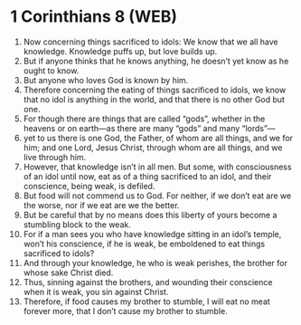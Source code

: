 * 1 Corinthians 8 (WEB)
:PROPERTIES:
:ID: WEB/46-1CO08
:END:

1. Now concerning things sacrificed to idols: We know that we all have knowledge. Knowledge puffs up, but love builds up.
2. But if anyone thinks that he knows anything, he doesn’t yet know as he ought to know.
3. But anyone who loves God is known by him.
4. Therefore concerning the eating of things sacrificed to idols, we know that no idol is anything in the world, and that there is no other God but one.
5. For though there are things that are called “gods”, whether in the heavens or on earth—as there are many “gods” and many “lords”—
6. yet to us there is one God, the Father, of whom are all things, and we for him; and one Lord, Jesus Christ, through whom are all things, and we live through him.
7. However, that knowledge isn’t in all men. But some, with consciousness of an idol until now, eat as of a thing sacrificed to an idol, and their conscience, being weak, is defiled.
8. But food will not commend us to God. For neither, if we don’t eat are we the worse, nor if we eat are we the better.
9. But be careful that by no means does this liberty of yours become a stumbling block to the weak.
10. For if a man sees you who have knowledge sitting in an idol’s temple, won’t his conscience, if he is weak, be emboldened to eat things sacrificed to idols?
11. And through your knowledge, he who is weak perishes, the brother for whose sake Christ died.
12. Thus, sinning against the brothers, and wounding their conscience when it is weak, you sin against Christ.
13. Therefore, if food causes my brother to stumble, I will eat no meat forever more, that I don’t cause my brother to stumble.
